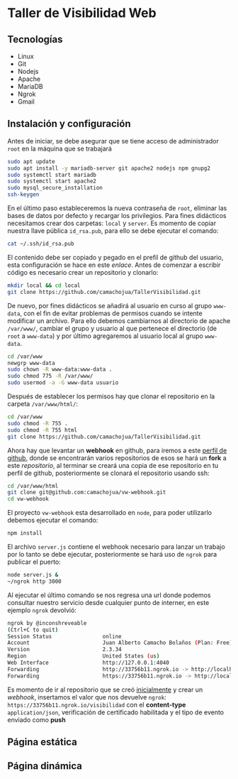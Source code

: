 * Taller de Visibilidad Web

** Tecnologías

- Linux
- Git
- Nodejs
- Apache
- MariaDB
- Ngrok
- Gmail

** Instalación y configuración

Antes de iniciar, se debe asegurar que se tiene acceso de
administrador =root= en la máquina que se trabajará

#+BEGIN_SRC bash
  sudo apt update
  sudo apt install -y mariadb-server git apache2 nodejs npm gnupg2
  sudo systemctl start mariadb
  sudo systemctl start apache2
  sudo mysql_secure_installation
  ssh-keygen
#+END_SRC

En el último paso estableceremos la nueva contraseña de =root=,
eliminar las bases de datos por defecto y recargar los
privilegios. Para fines didácticos necesitamos crear dos carpetas:
=local= y =server=. Es momento de copiar nuestra llave pública
=id_rsa.pub=, para ello se debe ejecutar el comando:

#+BEGIN_SRC bash
cat ~/.ssh/id_rsa.pub
#+END_SRC

El contenido debe ser copiado y pegado en el prefil de github del
usuario, esta configuración se hace en este [[por medio de ][enlace]]. Antes de comenzar
a escribir código es necesario crear un repositorio y clonarlo:

#+BEGIN_SRC bash
mkdir local && cd local
git clone https://github.com/camachojua/TallerVisibilidad.git
#+END_SRC

De nuevo, por fines didácticos se añadirá al usuario en curso al grupo
=www-data=, con el fin de evitar problemas de permisos cuando se
intente modificar un archivo. Para ello debemos cambiarnos al
directorio de apache =/var/www/=, cambiar el grupo y usuario al que
pertenece el directorio (de =root= a =www-data=) y por último
agregaremos al usuario local al grupo =www-data=.

#+BEGIN_SRC bash
cd /var/www
newgrp www-data
sudo chown -R www-data:www-data .
sudo chmod 775 -R /var/www/
sudo usermod -a -G www-data usuario
#+END_SRC

Después de establecer los permisos hay que clonar el repositorio en la
carpeta =/var/www/html/=:

#+BEGIN_SRC bash
cd /var/www
sudo chmod -R 755 .
sudo chmod -R 755 html
git clone https://github.com/camachojua/TallerVisibilidad.git
#+END_SRC

Ahora hay que levantar un *webhook* en github, para iremos a este
 [[https://github.com/arturo8gll][perfil de github]], donde se encontrarán varios repositorios de esos se
 hará un *fork* a este [[al][repositorio]], al terminar se creará una copia de
 ese repositorio en tu perfil de github, posteriormente se clonará el
 repositorio usando ssh:

#+BEGIN_SRC bash
cd /var/www/html
git clone git@github.com:camachojua/vw-webhook.git
cd vw-webhook
#+END_SRC

El proyecto =vw-webhook= esta desarrollado en =node=, para poder
utilizarlo debemos ejecutar el comando:

#+BEGIN_SRC bash
npm install
#+END_SRC

El archivo =server.js= contiene el webhook necesario para lanzar un
trabajo por lo tanto se debe ejecutar, posteriormente se hará uso de
=ngrok= para publicar el puerto:

#+BEGIN_SRC bash
node server.js &
~/ngrok http 3000
#+END_SRC

Al ejecutar el último comando se nos regresa una url donde podemos
consultar nuestro servicio desde cualquier punto de interner, en este
ejemplo =ngrok= devolvió:

#+BEGIN_SRC bash
ngrok by @inconshreveable
(Ctrl+C to quit)
Session Status                online
Account                       Juan Alberto Camacho Bolaños (Plan: Free)
Version                       2.3.34
Region                        United States (us)
Web Interface                 http://127.0.0.1:4040
Forwarding                    http://33756b11.ngrok.io -> http://localhost:3000
Forwarding                    https://33756b11.ngrok.io -> http://localhost:3000
#+END_SRC

Es momento de ir al repositorio que se creó [[https://github.com/camachojua/TallerVisibilidad.git][inicialmente]] y crear un
[[webhook][webhook]], insertamos el valor que nos devuelve =ngrok=:
=https://33756b11.ngrok.io/visibilidad= con el *content-type*
=application/json=, verificación de certificado habilitada y el tipo
de evento enviado como *push*

** Página estática

** Página dinámica


